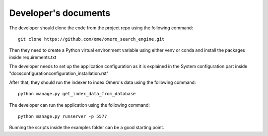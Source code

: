 Developer's documents
=====================

The developer should clone the code from the project repo using the following command::

    git clone https://github.com/ome/omero_search_engine.git

Then they need to create a Python virtual environment variable using either venv or conda and install the packages inside requirements.txt

The developer needs to set up the application configuration as it is explained in the System configuration part inside "docs\configuration\configuration_installation.rst"

After that, they should run the indexer to index Omero's data using the following command::

    python manage.py get_index_data_from_database

The developer can run the application using the following command::

    python manage.py runserver -p 5577

Running the scripts inside the examples folder can be a good starting point.
